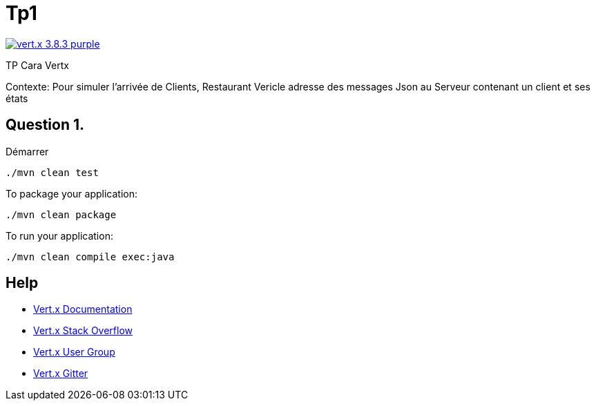 = Tp1

image:https://img.shields.io/badge/vert.x-3.8.3-purple.svg[link="https://vertx.io"]

TP Cara Vertx

Contexte:
Pour simuler l'arrivée de Clients, Restaurant Vericle adresse des messages Json au Serveur contenant un client et ses états

== Question 1.

Démarrer
```
./mvn clean test
```

To package your application:
```
./mvn clean package
```

To run your application:
```
./mvn clean compile exec:java
```

== Help

* https://vertx.io/docs/[Vert.x Documentation]
* https://stackoverflow.com/questions/tagged/vert.x?sort=newest&pageSize=15[Vert.x Stack Overflow]
* https://groups.google.com/forum/?fromgroups#!forum/vertx[Vert.x User Group]
* https://gitter.im/eclipse-vertx/vertx-users[Vert.x Gitter]


